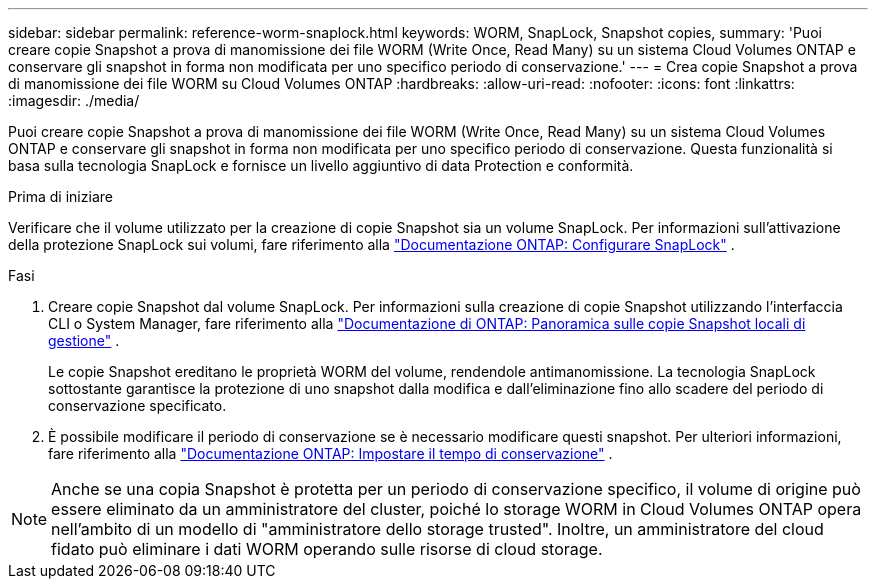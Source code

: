 ---
sidebar: sidebar 
permalink: reference-worm-snaplock.html 
keywords: WORM, SnapLock, Snapshot copies, 
summary: 'Puoi creare copie Snapshot a prova di manomissione dei file WORM (Write Once, Read Many) su un sistema Cloud Volumes ONTAP e conservare gli snapshot in forma non modificata per uno specifico periodo di conservazione.' 
---
= Crea copie Snapshot a prova di manomissione dei file WORM su Cloud Volumes ONTAP
:hardbreaks:
:allow-uri-read: 
:nofooter: 
:icons: font
:linkattrs: 
:imagesdir: ./media/


[role="lead"]
Puoi creare copie Snapshot a prova di manomissione dei file WORM (Write Once, Read Many) su un sistema Cloud Volumes ONTAP e conservare gli snapshot in forma non modificata per uno specifico periodo di conservazione. Questa funzionalità si basa sulla tecnologia SnapLock e fornisce un livello aggiuntivo di data Protection e conformità.

.Prima di iniziare
Verificare che il volume utilizzato per la creazione di copie Snapshot sia un volume SnapLock. Per informazioni sull'attivazione della protezione SnapLock sui volumi, fare riferimento alla https://docs.netapp.com/us-en/ontap/snaplock/snaplock-config-overview-concept.html["Documentazione ONTAP: Configurare SnapLock"^] .

.Fasi
. Creare copie Snapshot dal volume SnapLock. Per informazioni sulla creazione di copie Snapshot utilizzando l'interfaccia CLI o System Manager, fare riferimento alla https://docs.netapp.com/us-en/ontap/data-protection/manage-local-snapshot-copies-concept.html["Documentazione di ONTAP: Panoramica sulle copie Snapshot locali di gestione"^] .
+
Le copie Snapshot ereditano le proprietà WORM del volume, rendendole antimanomissione. La tecnologia SnapLock sottostante garantisce la protezione di uno snapshot dalla modifica e dall'eliminazione fino allo scadere del periodo di conservazione specificato.

. È possibile modificare il periodo di conservazione se è necessario modificare questi snapshot. Per ulteriori informazioni, fare riferimento alla https://docs.netapp.com/us-en/ontap/snaplock/set-retention-period-task.html#set-the-default-retention-period["Documentazione ONTAP: Impostare il tempo di conservazione"^] .



NOTE: Anche se una copia Snapshot è protetta per un periodo di conservazione specifico, il volume di origine può essere eliminato da un amministratore del cluster, poiché lo storage WORM in Cloud Volumes ONTAP opera nell'ambito di un modello di "amministratore dello storage trusted". Inoltre, un amministratore del cloud fidato può eliminare i dati WORM operando sulle risorse di cloud storage.
